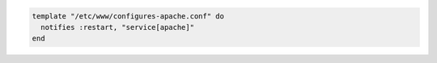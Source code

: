 .. This is an included how-to. 

.. To restart a resource when a template is modified, use the ``:restart`` attribute for ``notifies``:

.. code-block:: ruby

   template "/etc/www/configures-apache.conf" do
     notifies :restart, "service[apache]"
   end

